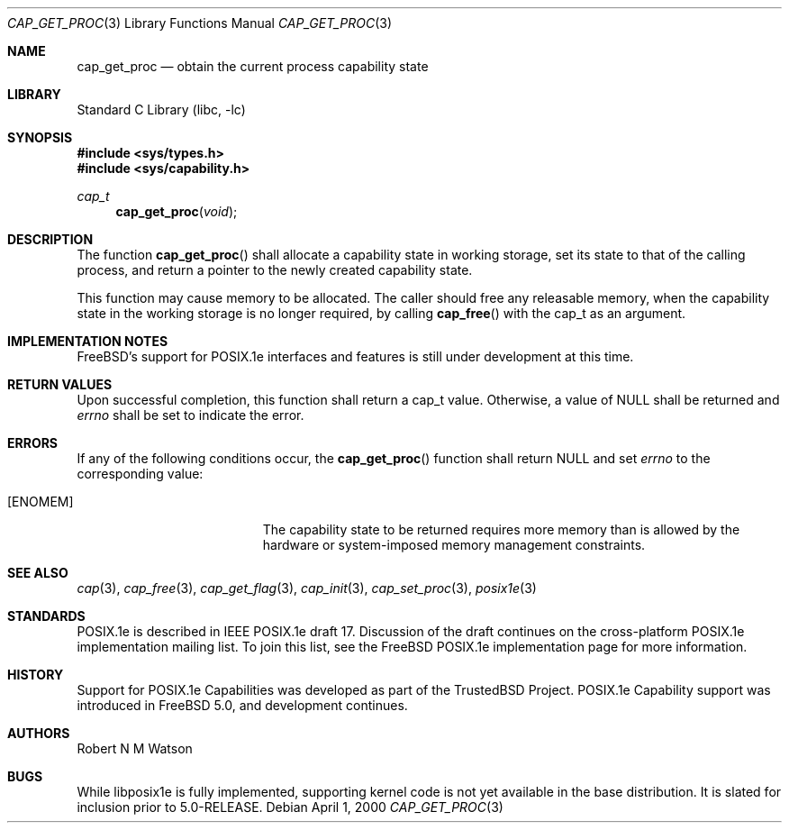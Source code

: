 .\"-
.\" Copyright (c) 2000 Robert N. M. Watson
.\" All rights reserved.
.\"
.\" Redistribution and use in source and binary forms, with or without
.\" modification, are permitted provided that the following conditions
.\" are met:
.\" 1. Redistributions of source code must retain the above copyright
.\"    notice, this list of conditions and the following disclaimer.
.\" 2. Redistributions in binary form must reproduce the above copyright
.\"    notice, this list of conditions and the following disclaimer in the
.\"    documentation and/or other materials provided with the distribution.
.\"
.\" THIS SOFTWARE IS PROVIDED BY THE AUTHOR AND CONTRIBUTORS ``AS IS'' AND
.\" ANY EXPRESS OR IMPLIED WARRANTIES, INCLUDING, BUT NOT LIMITED TO, THE
.\" IMPLIED WARRANTIES OF MERCHANTABILITY AND FITNESS FOR A PARTICULAR PURPOSE
.\" ARE DISCLAIMED.  IN NO EVENT SHALL THE AUTHOR OR CONTRIBUTORS BE LIABLE
.\" FOR ANY DIRECT, INDIRECT, INCIDENTAL, SPECIAL, EXEMPLARY, OR CONSEQUENTIAL
.\" DAMAGES (INCLUDING, BUT NOT LIMITED TO, PROCUREMENT OF SUBSTITUTE GOODS
.\" OR SERVICES; LOSS OF USE, DATA, OR PROFITS; OR BUSINESS INTERRUPTION)
.\" HOWEVER CAUSED AND ON ANY THEORY OF LIABILITY, WHETHER IN CONTRACT, STRICT
.\" LIABILITY, OR TORT (INCLUDING NEGLIGENCE OR OTHERWISE) ARISING IN ANY WAY
.\" OUT OF THE USE OF THIS SOFTWARE, EVEN IF ADVISED OF THE POSSIBILITY OF
.\" SUCH DAMAGE.
.\"
.\" $FreeBSD$
.\"
.\" TrustedBSD Project - support for POSIX.1e process capabilities
.\"
.Dd April 1, 2000
.Dt CAP_GET_PROC 3
.Os
.Sh NAME
.Nm cap_get_proc
.Nd obtain the current process capability state
.Sh LIBRARY
.Lb libc
.Sh SYNOPSIS
.In sys/types.h
.In sys/capability.h
.Ft cap_t
.Fn cap_get_proc "void"
.Sh DESCRIPTION
The function
.Fn cap_get_proc
shall allocate a capability state in working storage, set its state to that
of the calling process, and return a pointer to the newly created
capability state.
.Pp
This function may cause memory to be allocated.
The caller should free any releasable memory, when the capability state in
the working storage is no longer required, by calling
.Fn cap_free
with the cap_t as an argument.
.Sh IMPLEMENTATION NOTES
.Fx Ns 's
support for POSIX.1e interfaces and features is still under
development at this time.
.Sh RETURN VALUES
Upon successful completion, this function shall return a cap_t value.
Otherwise, a value of
.Dv NULL
shall be returned and
.Va errno
shall be set to indicate the error.
.Sh ERRORS
If any of the following conditions occur, the
.Fn cap_get_proc
function shall return
.Dv NULL
and set
.Va errno
to the corresponding value:
.Bl -tag -width Er
.It Bq Er ENOMEM
The capability state to be returned requires more memory than is allowed
by the hardware or system-imposed memory management constraints.
.El
.Sh SEE ALSO
.Xr cap 3 ,
.Xr cap_free 3 ,
.Xr cap_get_flag 3 ,
.Xr cap_init 3 ,
.Xr cap_set_proc 3 ,
.Xr posix1e 3
.Sh STANDARDS
POSIX.1e is described in IEEE POSIX.1e draft 17.  Discussion
of the draft continues on the cross-platform POSIX.1e implementation
mailing list.  To join this list, see the
.Fx
POSIX.1e implementation
page for more information.
.Sh HISTORY
Support for POSIX.1e Capabilities was developed as part of the TrustedBSD
Project.
POSIX.1e Capability support was introduced in
.Fx 5.0 ,
and development continues.
.Sh AUTHORS
.An Robert N M Watson
.Sh BUGS
While libposix1e is fully implemented, supporting kernel code is not
yet available in the base distribution.
It is slated for inclusion prior to 5.0-RELEASE.
